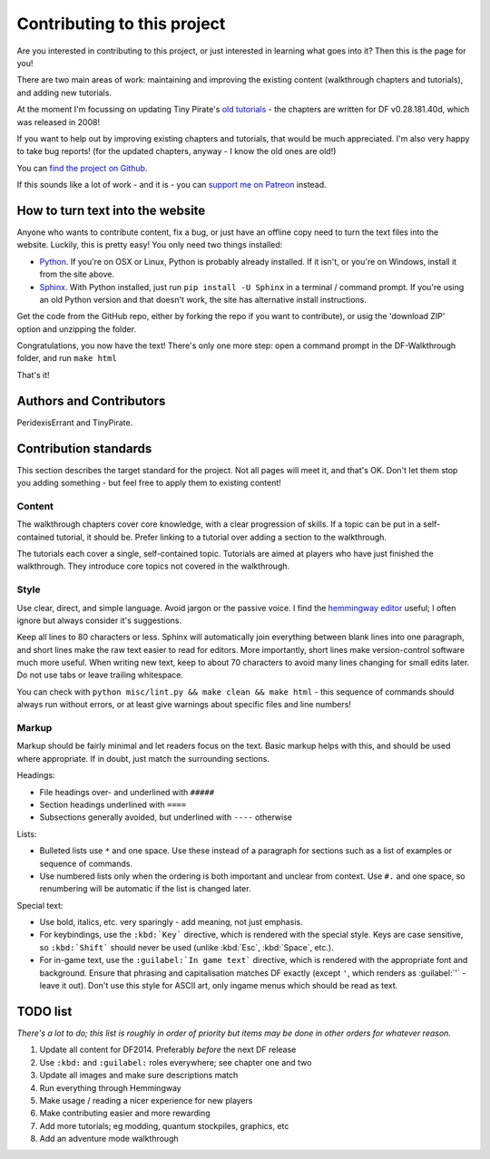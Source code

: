 ############################
Contributing to this project
############################

Are you interested in contributing to this project, or just interested
in learning what goes into it?  Then this is the page for you!

There are two main areas of work:  maintaining and improving the
existing content (walkthrough chapters and tutorials), and adding
new tutorials.

At the moment I'm focussing on updating Tiny Pirate's
`old tutorials <http://afteractionreporter.com/dwarf-fortress-tutorials/>`_ -
the chapters are written for DF v0.28.181.40d, which was
released in 2008!

If you want to help out by improving existing chapters and tutorials,
that would be much appreciated.  I'm also very happy to take bug reports!
(for the updated chapters, anyway - I know the old ones are old!)

You can `find the project on Github
<https://github.com/PeridexisErrant/DF-Walkthrough>`_.

If this sounds like a lot of work - and it is - you can
`support me on Patreon <https://www.patreon.com/PeridexisErrant>`_ instead.


How to turn text into the website
=================================
Anyone who wants to contribute content, fix a bug, or just have an offline
copy need to turn the text files into the website.  Luckily, this is
pretty easy!  You only need two things installed:

* `Python <https://www.python.org>`_.
  If you're on OSX or Linux, Python is probably already installed.
  If it isn't, or you're on Windows, install it from the site above.

* `Sphinx <http://sphinx-doc.org>`_.  With Python installed, just run
  ``pip install -U Sphinx`` in a terminal / command prompt.  If you're
  using an old Python version and that doesn't work, the site has
  alternative install instructions.

Get the code from the GitHub repo, either by forking the repo if you want
to contribute), or usig the 'download ZIP' option and unzipping the folder.

Congratulations, you now have the text!  There's only one more step:
open a command prompt in the DF-Walkthrough folder, and run ``make html``

That's it!


Authors and Contributors
========================
.. note to authors

    Anyone who's contributed more than a bug report should be here -
    add yourself if you're not!*

PeridexisErrant and TinyPirate.


Contribution standards
======================
This section describes the target standard for the project.
Not all pages will meet it, and that's OK.  Don't let them stop you
adding something - but feel free to apply them to existing content!


Content
-------
The walkthrough chapters cover core knowledge, with a clear progression
of skills. If a topic can be put in a self-contained tutorial, it should
be.  Prefer linking to a tutorial over adding a section to the walkthrough.

The tutorials each cover a single, self-contained topic.  Tutorials
are aimed at players who have just finished the walkthrough.  They
introduce core topics not covered in the walkthrough.


Style
-----
Use clear, direct, and simple language.  Avoid jargon or the passive voice.
I find the `hemmingway editor <http://www.hemingwayapp.com>`_ useful;
I often ignore but always consider it's suggestions.

Keep all lines to 80 characters or less.  Sphinx will automatically join
everything between blank lines into one paragraph, and short lines
make the raw text easier to read for editors.  More importantly, short
lines make version-control software much more useful.  When writing
new text, keep to about 70 characters to avoid many lines changing for
small edits later.  Do not use tabs or leave trailing whitespace.

You can check with ``python misc/lint.py && make clean && make html`` -
this sequence of commands should always run without errors, or
at least give warnings about specific files and line numbers!


Markup
------
Markup should be fairly minimal and let readers focus on the text.
Basic markup helps with this, and should be used where appropriate.
If in doubt, just match the surrounding sections.

Headings:

* File headings over- and underlined with ``#####``
* Section headings underlined with ``====``
* Subsections generally avoided, but underlined with ``----`` otherwise

Lists:

* Bulleted lists use ``*`` and one space.  Use these instead of a paragraph
  for sections such as a list of examples or sequence of commands.
* Use numbered lists only when the ordering is both important and unclear
  from context.  Use ``#.`` and one space, so renumbering will be automatic
  if the list is changed later.

Special text:

* Use bold, italics, etc. very sparingly - add meaning, not just emphasis.
* For keybindings, use the ``:kbd:`Key``` directive, which is rendered
  with the special style.  Keys are case sensitive, so ``:kbd:`Shift```
  should never be used (unlike :kbd:`Esc`, :kbd:`Space`, etc.).
* For in-game text, use the ``:guilabel:`In game text``` directive, which
  is rendered with the appropriate font and background.  Ensure that phrasing
  and capitalisation matches DF exactly (except ``'``, which renders as
  :guilabel:`'` - leave it out).  Don't use this style for ASCII art, only
  ingame menus which should be read as text.


TODO list
=========
*There's a lot to do; this list is roughly in order of priority but
items may be done in other orders for whatever reason.*

#. Update all content for DF2014.  Preferably *before* the next DF release
#. Use ``:kbd:`` and ``:guilabel:`` roles everywhere; see chapter one and two
#. Update all images and make sure descriptions match
#. Run everything through Hemmingway
#. Make usage / reading a nicer experience for new players
#. Make contributing easier and more rewarding
#. Add more tutorials; eg modding, quantum stockpiles, graphics, etc
#. Add an adventure mode walkthrough

